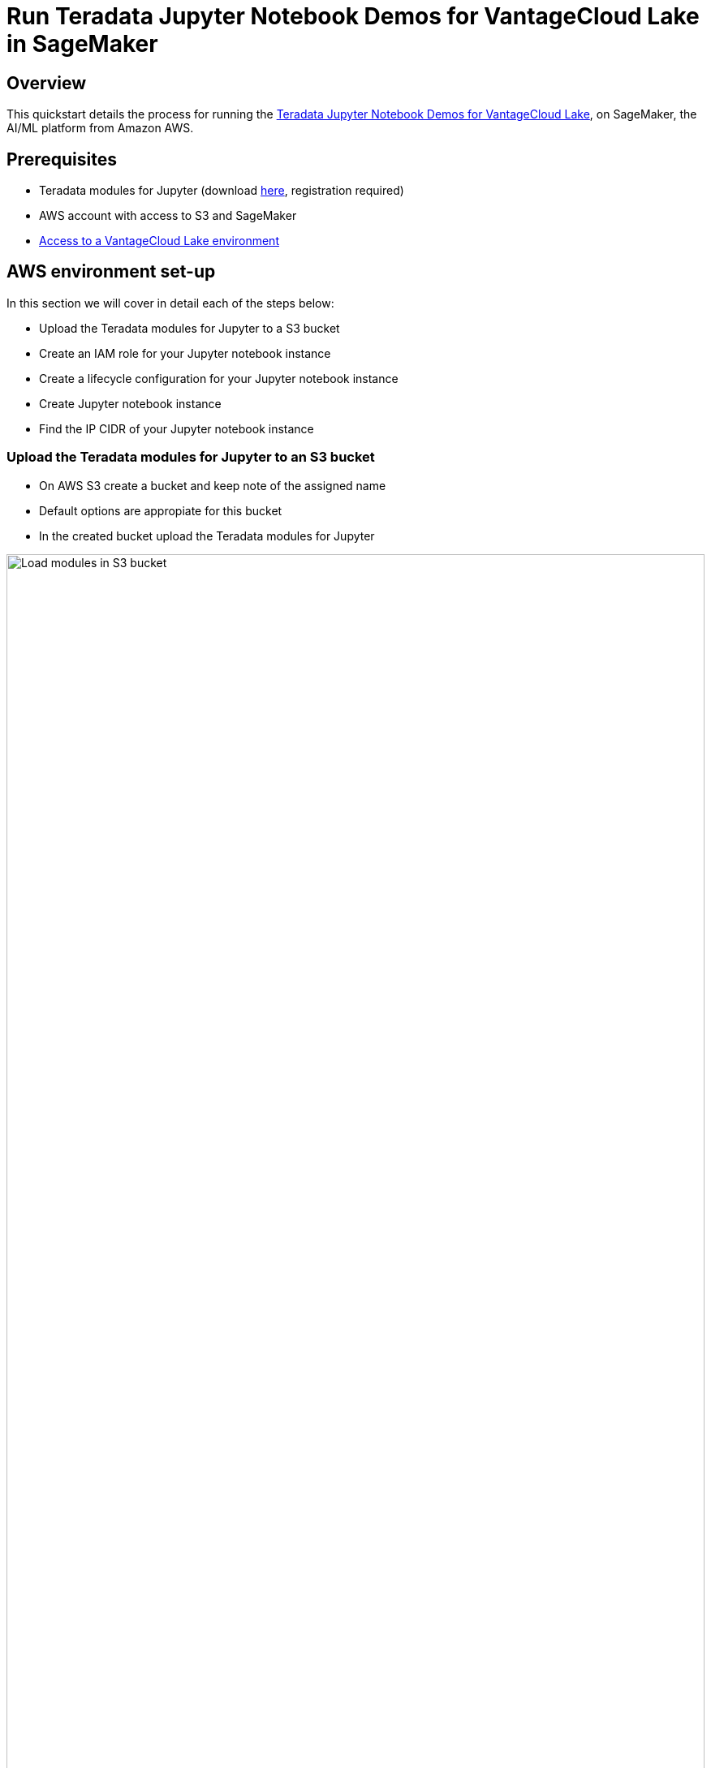 = Run Teradata Jupyter Notebook Demos for VantageCloud Lake in SageMaker
:experimental:
:page-author: Daniel Herrera
:page-email: daniel.herrera2@teradata.com
:page-revdate: January 16th, 2024
:description: Run Teradata Jupyter Notebook Demos for VantageCloud Lake in SageMaker
:keywords: data warehouses, compute storage separation, teradata, vantage, cloud data platform, business intelligence, enterprise analytics, jupyter, teradatasql, ipython-sql, cloud computing, machine learning, sagemaker, vantagecloud, vantagecloud lake, lake
:dir: vantagecloud-lake-demo-jupyter-sagemaker

== Overview
This quickstart details the process for running the https://github.com/Teradata/lake-demos[Teradata Jupyter Notebook Demos for VantageCloud Lake], on SageMaker, the AI/ML platform from Amazon AWS.

== Prerequisites
* Teradata modules for Jupyter (download https://downloads.teradata.com/download/tools/vantage-modules-for-jupyter[here], registration required)
* AWS account with access to S3 and SageMaker
* https://quickstarts.teradata.com/getting-started-with-vantagecloud-lake.html[Access to a VantageCloud Lake environment]

== AWS environment set-up
In this section we will cover in detail each of the steps below:

* Upload the Teradata modules for Jupyter to a S3 bucket
* Create an IAM role for your Jupyter notebook instance
* Create a lifecycle configuration for your Jupyter notebook instance
* Create Jupyter notebook instance
* Find the IP CIDR of your Jupyter notebook instance

=== Upload the Teradata modules for Jupyter to an S3 bucket
* On AWS S3 create a bucket and keep note of the assigned name
* Default options are appropiate for this bucket
* In the created bucket upload the Teradata modules for Jupyter 

image::{dir}/sagemaker-bucket-upload.png[Load modules in S3 bucket,align="center" width=100%]

=== Create an IAM role for your Jupyter Notebooks instance
* On SageMaker navigate to the role manager 

image::{dir}/sagemaker-iam-role-0.PNG[New role creation,align="center" width=75%]
* Create a new role (if not already defined)
* For purposes of this guide the role created is assigned the data scientist persona 

image::{dir}/sagemaker-iam-role-1.PNG[Role name and persona,align="center" width=75%]
* On the settings, it is appropiate to keep the defaults
* In the corresponding screen define the bucket where you uploaded the Teradata Jupyter modules

image::{dir}/sagemaker-iam-role-2.PNG[S3 bucket,align="center" width=75%]
* In the next configuration we add the corresponding policies for access to the S3 bucket  

image::{dir}/sagemaker-iam-role-3.PNG[S3 bucket permissions,align="center" width=75%]

=== Create lifecycle configuration for your Jupyter Notebooks instance
* On SageMaker navigate to lifecycle configurations and click on create 

image::{dir}/sagemaker-config-1.PNG[Create lifecycle configuration,align="center" width=75%]
* Define a lifecycle configuration with the following scripts
** When working from a Windows environment, we recommend copying the scripts into the lifecycle configuration editor line by line. Press 'Enter' after each line directly in the editor to avoid copying issues. This approach helps prevent carriage return errors that can occur due to encoding differences between Windows and Linux. Such errors often manifest as "/bin/bash^M: bad interpreter" and can disrupt script execution.

image::{dir}/sagemaker-config-2.PNG[Create lifecycle configuration,align="center" width=75%]

** On create script: 
+
[source, bash, id="sagemaker_first_config", role="content-editable emits-gtm-events"]
----
#!/bin/bash
 
set -e
 
# This script installs a custom, persistent installation of conda on the Notebook Instance's EBS volume, and ensures
# that these custom environments are available as kernels in Jupyter.
 
 
sudo -u ec2-user -i <<'EOF'
unset SUDO_UID
# Install a separate conda installation via Miniconda
WORKING_DIR=/home/ec2-user/SageMaker/custom-miniconda
mkdir -p "$WORKING_DIR"
wget https://repo.anaconda.com/miniconda/Miniconda3-4.6.14-Linux-x86_64.sh -O "$WORKING_DIR/miniconda.sh"
bash "$WORKING_DIR/miniconda.sh" -b -u -p "$WORKING_DIR/miniconda"
rm -rf "$WORKING_DIR/miniconda.sh"
# Create a custom conda environment
source "$WORKING_DIR/miniconda/bin/activate"
KERNEL_NAME="teradatasql"
 
PYTHON="3.8"
conda create --yes --name "$KERNEL_NAME" python="$PYTHON"
conda activate "$KERNEL_NAME"
pip install --quiet ipykernel
 
EOF
----

** On start script (In this script substitute name of your bucket and confirm version of Jupyter modules)
+
[source, bash, role="content-editable emits-gtm-events"]
----
#!/bin/bash
 
set -e
 
# This script installs Teradata Jupyter kernel and extensions.
 
 
sudo -u ec2-user -i <<'EOF'
unset SUDO_UID
 
WORKING_DIR=/home/ec2-user/SageMaker/custom-miniconda
 
source "$WORKING_DIR/miniconda/bin/activate" teradatasql

# Install teradatasql, teradataml, and pandas in the teradatasql environment
pip install teradataml
pip install pandas

# fetch Teradata Jupyter extensions package from S3 and unzip it
mkdir -p "$WORKING_DIR/teradata"
aws s3 cp s3://resources-jp-extensions/teradatasqllinux_3.4.1-d05242023.zip "$WORKING_DIR/teradata"
cd "$WORKING_DIR/teradata"
unzip -o teradatasqllinux_3.4.1-d05242023
cp teradatakernel /home/ec2-user/anaconda3/condabin
jupyter kernelspec install --user ./teradatasql
source /home/ec2-user/anaconda3/bin/activate JupyterSystemEnv

# Install other Teradata-related packages
pip install teradata_connection_manager_prebuilt-3.4.1.tar.gz
pip install teradata_database_explorer_prebuilt-3.4.1.tar.gz
pip install teradata_preferences_prebuilt-3.4.1.tar.gz
pip install teradata_resultset_renderer_prebuilt-3.4.1.tar.gz
pip install teradata_sqlhighlighter_prebuilt-3.4.1.tar.gz

conda deactivate
EOF
----

=== Create Jupyter Notebooks instance
* On SageMaker navigate Notebooks, Notebook instances, create notebook instance
* Choose a name for your notebook instance, define size (for demos the smaller available instance is enough)
* Click in additional configurations and assign the recently created lifecycle configuration 

image::{dir}/sagemaker-create-notebook-1.PNG[Create notebook instance,align="center" width=75%]
* Click in additional configurations and assign the recently created lifecycle configuration
* Assign the recently created IAM role to the notebook instance 

image::{dir}/sagemaker-create-notebook-2.PNG[Assign IAM role to notebook instance,align="center" width=75%]

* Paste the following link https://github.com/Teradata/lake-demos as the default github repository for the notebook instance

image::{dir}/sagemaker-create-notebook-3.PNG[Assign default repository for the notebook instance,align="center" width=75%]

== Find the IP CIDR of your Jupyter Notebooks instance
* Once the instance is running click on open JupyterLab 

image::{dir}/sagemaker-create-notebook-4.PNG[Initiate JupyterLab,align="center" width=75%]

image::{dir}/sagemaker-create-loaded-env.PNG[Loaded JupyterLab,align="center" width=75%]

* On JupyterLab open a notebook with Teradata Python kernel and run the following command for finding your notebook instance IP address.
** We will whitelist this IP in your VantageCloud Lake environment in order to allow the connection.
** This is for purposes of this guide and the notebooks demos. For production environments, a configuration of VPCs, Subnets and Security Groups might need to be configured and whitelisted.

[source, python, role="content-editable"]
----
import requests
def get_public_ip():
    try:
        response = requests.get('https://api.ipify.org')
        return response.text
    except requests.RequestException as e:
        return "Error: " + str(e)
my_public_ip = get_public_ip()
print("My Public IP is:", my_public_ip)
----

== VantageCloud Lake Configuration
* In the VantageCloud Lake environment, under settings, add the IP of your notebook instance

image::{dir}/sagemaker-lake.PNG[Initiate JupyterLab,align="center" width=75%]

== Jupyter Notebook Demos for VantageCloud Lake

=== Configurations
* The file https://github.com/Teradata/lake-demos/blob/main/vars.json[vars.json file] should be edited to match the configuration of your VantageCloud Lake environment +

image::{dir}/sagemaker-vars.PNG[Initiate JupyterLab,align="center" width=75%]

* Especifically the following values should be added 

+
[cols="1,1"]
|====
| *Variable* | *Value*

| *"host"* 
| Public IP value from your VantageCloud Lake environment

| *"UES_URI"* 
| Open Analytics from your VantageCloud Lake environment
| *"dbc"*
| The master password of your VantageCloud Lake environment
|====

+
IMPORTANT: Remember to change all passwords in the vars.json file.

* You'll see that in the sample vars.json, the passwords of all users are defaulted to "password", this is just for illustration purposes, you should change all of these password fields to strong passwords, secure them as necessary, and follow other password management best practices.

== Run demos
Open and execute all the cells in *0_Demo_Environment_Setup.ipynb* to setup your environment. Followed by *1_Demo_Setup_Base_Data.ipynb* to load the base data required for demo.

To learn more about the demo notebooks, go to https://github.com/Teradata/lake-demos[Teradata Lake demos] page on GitHub.

== Summary

In this quick start we learned how to run Jupyter notebook demos for VantageCloud Lake in SageMaker.

== Further reading

* https://docs.teradata.com/r/Teradata-VantageCloud-Lake/Getting-Started-First-Sign-On-by-Organization-Admin[Teradata VantageCloud Lake documentation]
* https://quickstarts.teradata.com/jupyter.html[Use Vantage from a Jupyter notebook]
